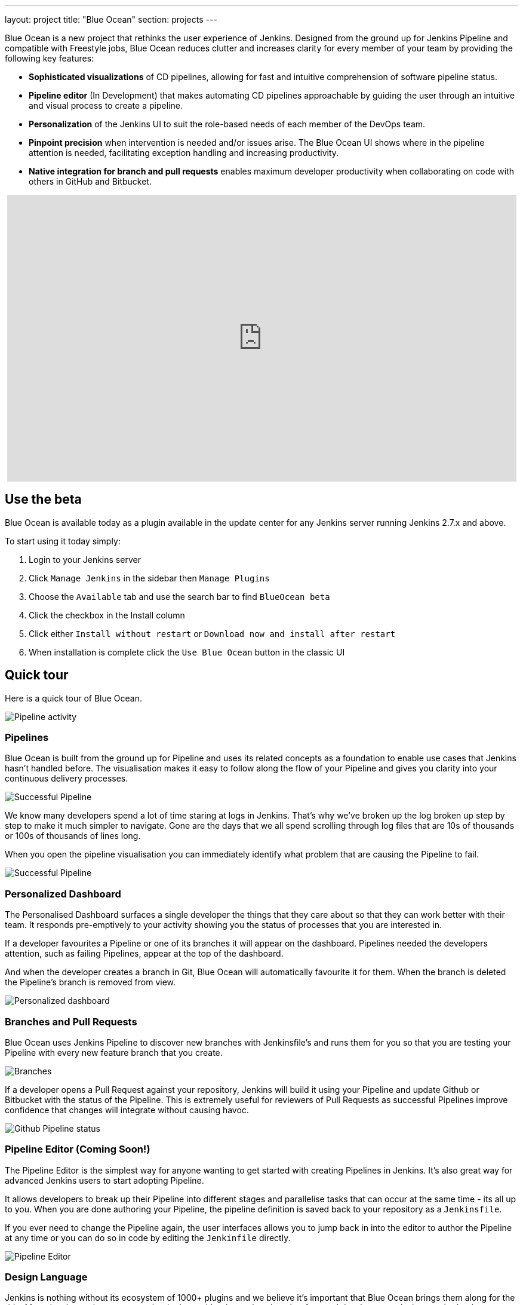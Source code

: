 ---
layout: project
title: "Blue Ocean"
section: projects
---
++++
<style>
.jumbotron.featured {
    background: #042E54 url(/images/post-images/blueocean/weather-icons.png) no-repeat center;
    background-size: cover;
    position: relative;
    overflow: hidden;
    width: 100%;
    height: 160px;
}
</style>
++++

Blue Ocean is a new project that rethinks the user experience of Jenkins.
Designed from the ground up for Jenkins Pipeline and compatible with Freestyle
jobs, Blue Ocean reduces clutter and increases clarity for every member of your
team by providing the following key features:

* *Sophisticated visualizations* of CD pipelines, allowing for fast and intuitive comprehension of software pipeline status.
* *Pipeline editor* (In Development) that makes automating CD pipelines approachable by guiding the user through an intuitive and visual process to create a pipeline.
* *Personalization* of the Jenkins UI to suit the role-based needs of each member of the DevOps team.
* *Pinpoint precision* when intervention is needed and/or issues arise. The Blue Ocean UI shows where in the pipeline attention is needed, facilitating exception handling and increasing productivity.
* *Native integration for branch and pull requests* enables maximum developer productivity when collaborating on code with others in GitHub and Bitbucket.

++++
<center>
<iframe width="853" height="480"
src="https://www.youtube-nocookie.com/embed/3dITffteCD4?rel=0" frameborder="0"
allowfullscreen></iframe>
</center>
++++

== Use the beta
Blue Ocean is available today as a plugin available in the update center
for any Jenkins server running Jenkins 2.7.x and above.

To start using it today simply:

1. Login to your Jenkins server
2. Click `Manage Jenkins` in the sidebar then `Manage Plugins`
3. Choose the `Available` tab and use the search bar to find `BlueOcean beta`
4. Click the checkbox in the Install column
5. Click either `Install without restart` or `Download now and install after restart`
6. When installation is complete click the `Use Blue Ocean` button in the classic UI

== Quick tour

Here is a quick tour of Blue Ocean.

image:/images/post-images/blueocean/pipeline-activity.png[Pipeline activity, role=center]

=== Pipelines

Blue Ocean is built from the ground up for Pipeline and uses its related concepts as a
foundation to enable use cases that Jenkins hasn't handled before. The visualisation
makes it easy to follow along the flow of your Pipeline and gives you clarity
into your continuous delivery processes.

image:/images/post-images/blueocean/successful-pipeline.png[Successful Pipeline, role=center]

We know many developers spend a lot of time staring at logs in Jenkins. That’s
why we’ve broken up the log broken up step by step to make it much simpler to navigate.
Gone are the days that we all spend scrolling through log files that are 10s of
thousands or 100s of thousands of lines long.

When you open the pipeline visualisation you can immediately identify what
problem that are causing the Pipeline to fail.

image:/images/post-images/blueocean/failing-pipeline.png[Successful Pipeline, role=center]


=== Personalized Dashboard

The Personalised Dashboard surfaces a single developer the things that they care
about so that they can work better with their team. It responds
pre-emptively to your activity showing you the status of processes that you are
interested in.

If a developer favourites a Pipeline or one of its branches it will appear on the
dashboard. Pipelines needed the developers attention, such as failing Pipelines,
appear at the top of the dashboard.

And when the developer creates a branch in Git, Blue Ocean will automatically
favourite it for them. When the branch is deleted the Pipeline's branch is
removed from view.

image:/images/post-images/blueocean/personalized-dashboard.png[Personalized dashboard, role=center]

=== Branches and Pull Requests

Blue Ocean uses Jenkins Pipeline to discover new branches with Jenkinsfile’s and
 runs them for you so that you are testing your Pipeline with every new feature
 branch that you create.

image:/images/post-images/blueocean/pipeline-branches.png[Branches, role=center]

If a developer opens a Pull Request against your repository, Jenkins will build it
using your Pipeline and update Github or Bitbucket with the status of the Pipeline.
This is extremely useful for reviewers of Pull Requests as successful Pipelines
improve confidence that changes will integrate without causing havoc.

image:/images/post-images/blueocean/github-pipeline-status.png[Github Pipeline status, role=center]

=== Pipeline Editor (Coming Soon!)

The Pipeline Editor is the simplest way for anyone wanting to get started with
creating Pipelines in Jenkins. It's also great way for advanced Jenkins users
to start adopting Pipeline.

It allows developers to break up their Pipeline into different
 stages and parallelise tasks that can occur at the same time - its all up to you.
When you are done authoring your Pipeline, the pipeline definition is saved back
 to your repository as a `Jenkinsfile`.

If you ever need to change the Pipeline again,
 the user interfaces allows you to jump back in into the editor to author the
 Pipeline at any time or you can do so in code by editing the `Jenkinfile` directly.

image:/images/post-images/blueocean/pipeline-editor.png[Pipeline Editor, role=center]


=== Design Language

Jenkins is nothing without its ecosystem of 1000+ plugins and we believe it's
important that Blue Ocean brings them along for the ride. Most developers in
our community don't consider themselves hot shot frontend developers or
designers, that's why we are introducing a consistent design language and
accompanying JavaScript and CSS framework. If you're familiar with Google's
link:https://www.google.com/design/spec/material-design/introduction.html[Material
Design], Twitter link:http://getbootstrap.com/[Bootstrap], Apple's
link:https://developer.apple.com/library/ios/documentation/UserExperience/Conceptual/MobileHIG/[Human
Interface Guidelines] or Microsoft
link:https://msdn.microsoft.com/en-us/library/windows/apps/hh465424.aspx[Modern
UI] you will be right at home here.

For those curious about the technology stack here, we are working with a
combination of
link:https://medium.com/sons-of-javascript/javascript-an-introduction-to-es6-1819d0d89a0f#.72c3e6snq[ES6]
and
link:https://medium.com/@tomastrajan/introduction-to-react-and-flux-6043d63610cd#.stjh5un3g[React]
which we believe will be provide a smooth learning experience for those strong
in Java skills but not so confident in CSS/JS.  React's component based way of
describing user interfaces also complements the way that Jenkins Extensibility
works. We've extended the plugin system and toolchain to work with React
components.

image:/images/post-images/blueocean/jdl.png[Jenkins Design Language, role=center]

== Videos

=== Introducing Blue Ocean

++++
<center>
<iframe width="853" height="480"
src="https://www.youtube-nocookie.com/embed/3dITffteCD4?rel=0" frameborder="0"
allowfullscreen></iframe>
</center>
++++

=== Jenkins World 2016

++++
<center>
<iframe width="853" height="480"
src="https://www.youtube-nocookie.com/embed/mn61VFdScuk?rel=0" frameborder="0"
allowfullscreen></iframe>
</center>
++++

== FAQ

=== Why does this project exist?

The world has moved on from developer tools that are purely functional to
developer tools being part of a "developer experience". That is to say, it's no
longer about a single tool but the many tools developers use throughout the day
and how they work together to achieve a workflow that's beneficial for the
developer - this is Developer Experience.

Developer tools companies like Heroku, Atlassian and Github have raised the bar
for what is considered good developer experience, and developers are
increasingly expecting exceptional design. In recent years developers are
becoming more rapidly attracted to tools that are not only functional but are
designed to fit into their workflow seamlessly and are a joy to use. This shift
represents a higher standard of design and user experience that Jenkins needs
to rise to meet.

Creating and visualising continuous delivery pipelines is something valuable
for many Jenkins users and this is demonstrated in the 5+ plugins that the
community has created to meet their needs. To us this indicates a need to
revisit how Jenkins currently expresses these concepts and consider delivery
pipelines as a central theme to the Jenkins user experience.

It's not just continuous delivery concepts but the tools that developers use
every day – Github, Bitbucket, Slack, HipChat, Puppet or Docker. It's about
more than Jenkins – it's the developer workflow that surrounds Jenkins that
spans multiple tools.

New teams have little time for learning to assemble their own Jenkins
experience – they want to improve their time to market by shipping better
software faster. Assembling that ideal Jenkins experience is something we can
work together as a community of Jenkins users and contributors to define. As
time progresses, developers' expectations of good user experience will change
and the mission of Blue Ocean will enable the Jenkins project to respond.

The Jenkins community has poured its sweat and tears into building the most
technically capable and extensible software automation tool in existence. Not
doing anything to revolutionise the Jenkins developer experience today is just
inviting someone else – in closed source – to do it.

=== Where is the name from?

The name Blue Ocean comes from the book
link:https://en.wikipedia.org/wiki/Blue_Ocean_Strategy[Blue Ocean Strategy]
where instead of looking at strategic problems within a contested space you
look at problems in the larger uncontested space. To put this more simply,
consider this quote from ice hockey legend Wayne Gretzky: "skate to where the
puck is going to be, not where it has been".

=== Where can I find the source code?

The source code can be found on Github:

* link:http://github.com/jenkinsci/blueocean-plugin[Blue Ocean]
* link:http://github.com/jenkinsci/jenkins-design-language[Jenkins Design Language]


=== How will Jenkins users consume the Blue Ocean UI?

Blue Ocean is packaged as a plugin and made available for installation via
the update center. The aim is to deliver it without modifying your existing
Jenkins configuration so you can run it side by side with the classic Jenkins
UI and switch between the two whenever you like.

=== What does this mean for the classic Jenkins UI?

The intention is that as Blue Ocean matures there will be less and less reasons
for users to go back to the existing UI.

For example, in the first version we will mainly be targeting Pipeline jobs.
You might be able to see your existing non-pipeline jobs in Blue Ocean but it
might not be possible to configure them from the new UI for some time. This
means users will have to jump back to the classic UI for configuration of
non-pipeline jobs.

There are likely going to be more examples of this and that's why the classic
UI will still be important in the long term.

=== What about my Freestyle jobs?

Blue Ocean aims to deliver a great experience around Pipeline and be compatible
with any Freestyle jobs that you have configured in your system. However, they
won't be able to benefit from any of the features built for Pipelines – for
example, Pipeline visualisation.

As Blue Ocean is designed to be extensible it will be possible for the
community to extend it for other job types in the future.

=== Is this a CloudBees project?


The short answer is *"no"*. The project has been originated and sponsored by
CloudBees, but it is a *100% open project* (including sources, roadmaps, public
discussions, etc.). Everybody is invited to contribute to it.

To quote link:https://github.com/i386[James Dumay] (Blue Ocean Product Manager
at CloudBees):

____
While the project's inception has happened within CloudBees we see this project
being one owned by the community. At CloudBees we recognize the importance of a
vibrant and healthy Jenkins community, we see the company and community working
in symbiosis: a thriving developer community is good for CloudBees and CloudBees
provides time and money back into the community to make it stronger. Blue Ocean
is our way of giving back and strengthening. To that effect we've put together a
new a team of product, UX, frontend and backend developers (some old faces and a
lot of new ones!) that will be working on this project with the community full
time
____


=== What does this mean for my plugins?

Extensibility is a pretty core concept to Jenkins, so being able to extend the
Blue Ocean UI is important. Based on some research, we worked out a way to
allow "<ExtensionPoint name=..>" to be used in the markup of Blue Ocean,
leaving places for plugins to contribute to the UI (plugins can have their own
Blue Ocean extension points, just like they do today in Jenkins). Blue Ocean
itself (as it is so far) is implemented using these extension points.
Extensions are delivered by plugins, as normal, only if they wish to contribute
to the Blue Ocean experience they will have some additional javascript that
provides extensions.

=== What technologies are currently in use?

Blue Ocean is built as a collection of Jenkins plugins itself. There is one key
difference, however. It provides both its own endpoint for http requests and
delivers up html/javascript via a different path, without the existing Jenkins
UI markup/scripts. React.js and ES6 are used to deliver the javascript
components of Blue Ocean. Inspired by this excellent open source project
(link:https://nylas.com/blog/react-plugins[react-plugins]) an <ExtensionPoint>pattern was
established, that allows extensions to come from any Jenkins plugin (only with
Javascript) and should they fail to load, have failures isolated.
